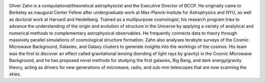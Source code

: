 .. title: Oliver Zahn
.. slug: oliver-zahn
.. date: 2014-02-11 22:58:09
.. tags: 
.. description: 


.. image:: /images/people/oliver.jpg
   :align: left
   :height: 200px

Oliver Zahn is a computational/theoretical astrophysicist and the
Executive Director of BCCP. He originally came to Berkeley as
inaugural Center Fellow after undergraduate work at Max-Planck-Insitute
for Astrophysics and NYU, as well as doctoral work at Harvard and
Heidelberg. Trained as a multipurpose cosmologist, his
research program tries to advance the understanding of the origin and
evolution of structure in the Universe by applying a variety of
analytical and numerical methods to complementary astrophysical
observables. He frequently connects data to theory through massively
parallel simulations of cosmological structure formation. Zahn also
analyses terabyte surveys of the Cosmic Microwave Background, Galaxies,
and Galaxy clusters to generate insights into the workings of the
cosmos. His team was the first to discover an effect called
gravitational lensing (bending of light rays by gravity) in the Cosmic
Microwave Background, and he has proposed novel methods for studying the
first galaxies, Big Bang, and dark energy/gravity theory, acting as
drivers for new generations of microwave, radio, and sub-mm telescopes
that are now scanning the skies.
